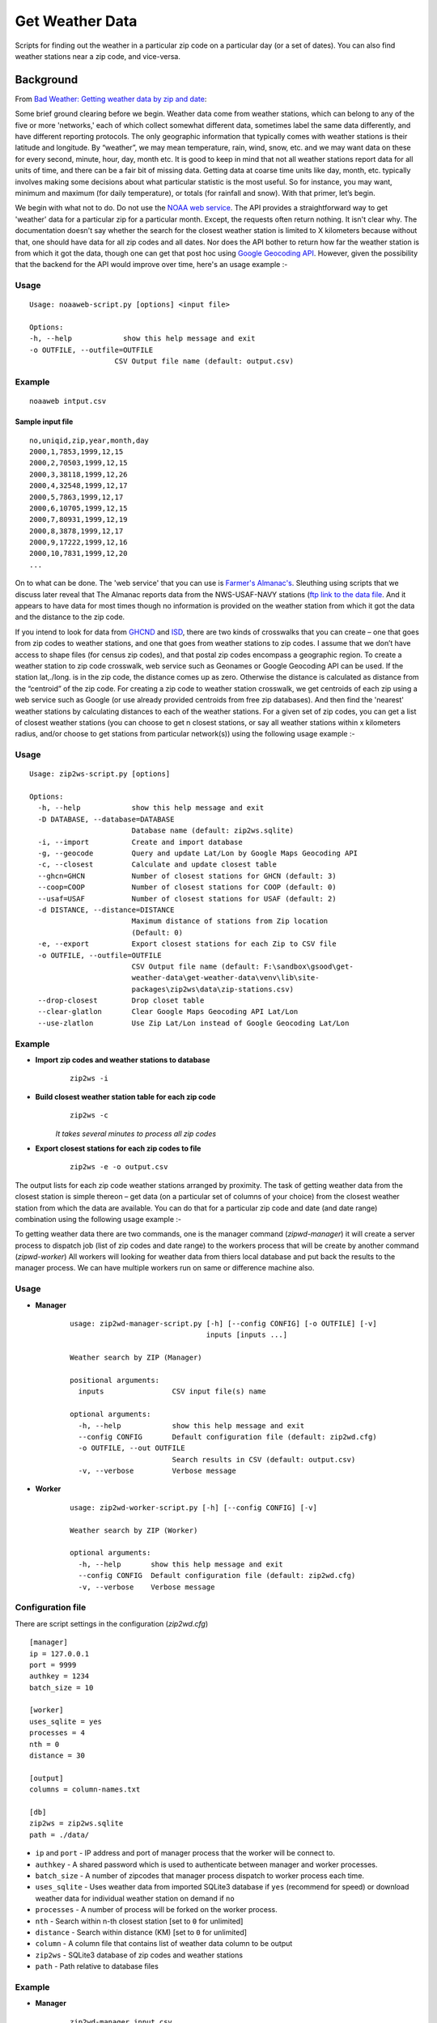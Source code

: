 Get Weather Data
~~~~~~~~~~~~~~~~
.. image:: https://travis-ci.org/soodoku/get-weather-data.svg?branch=master   :target: https://travis-ci.org/soodoku/bad-weather-getting-weather-data-by-zip-and-date
.. image:: https://img.shields.io/pypi/v/get-weather-data.svg?maxAge=2592000   :target: https://pypi.python.org/pypi/get-weather-data
.. image:: https://img.shields.io/pypi/dd/Django.svg?maxAge=2592000   :target: https://pypi.python.org/pypi/get-weather-data

Scripts for finding out the weather in a particular zip code on a
particular day (or a set of dates). You can also find weather stations
near a zip code, and vice-versa.

Background
^^^^^^^^^^

From `Bad Weather: Getting weather data by zip and
date <http://gbytes.gsood.com/2013/06/27/bad-weather-getting-weather-data-by-zip-and-date/>`__:

Some brief ground clearing before we begin. Weather data come from
weather stations, which can belong to any of the five or more
'networks,' each of which collect somewhat different data, sometimes
label the same data differently, and have different reporting protocols.
The only geographic information that typically comes with weather
stations is their latitude and longitude. By “weather”, we may mean
temperature, rain, wind, snow, etc. and we may want data on these for
every second, minute, hour, day, month etc. It is good to keep in mind
that not all weather stations report data for all units of time, and
there can be a fair bit of missing data. Getting data at coarse time
units like day, month, etc. typically involves making some decisions
about what particular statistic is the most useful. So for instance, you
may want, minimum and maximum (for daily temperature), or totals (for
rainfall and snow). With that primer, let’s begin.

We begin with what not to do. Do not use the `NOAA web
service <http://www.ncdc.noaa.gov/cdo-web/webservices>`__. The API
provides a straightforward way to get 'weather' data for a particular
zip for a particular month. Except, the requests often return nothing.
It isn't clear why. The documentation doesn't say whether the search for
the closest weather station is limited to X kilometers because without
that, one should have data for all zip codes and all dates. Nor does the
API bother to return how far the weather station is from which it got
the data, though one can get that post hoc using `Google Geocoding
API <https://developers.google.com/maps/documentation/geocoding/>`__.
However, given the possibility that the backend for the API would
improve over time, here's an usage example :-

Usage
-----

::

    Usage: noaaweb-script.py [options] <input file>
    
    Options:
    -h, --help            show this help message and exit
    -o OUTFILE, --outfile=OUTFILE
                        CSV Output file name (default: output.csv)


Example
-------

::

    noaaweb intput.csv


Sample input file
=================

::

    no,uniqid,zip,year,month,day
    2000,1,7853,1999,12,15
    2000,2,70503,1999,12,15
    2000,3,38118,1999,12,26
    2000,4,32548,1999,12,17
    2000,5,7863,1999,12,17
    2000,6,10705,1999,12,15
    2000,7,80931,1999,12,19
    2000,8,3878,1999,12,17
    2000,9,17222,1999,12,16
    2000,10,7831,1999,12,20
    ...

On to what can be done. The 'web service' that you can use is `Farmer's
Almanac's <http://www.almanac.com/weather>`__. Sleuthing using scripts
that we discuss later reveal that The Almanac reports data from the
NWS-USAF-NAVY stations (`ftp link to the data
file <ftp://ftp.ncdc.noaa.gov/pub/data/inventories/WBAN.TXT.Z>`__. And
it appears to have data for most times though no information is provided
on the weather station from which it got the data and the distance to
the zip code.

If you intend to look for data from `GHCND <http://www.ncdc.noaa.gov/oa/climate/ghcn-daily/>`_ and `ISD <https://www.ncdc.noaa.gov/isd/data-access/>`_, there are two
kinds of crosswalks that you can create – one that goes from zip codes
to weather stations, and one that goes from weather stations to zip
codes. I assume that we don’t have access to shape files (for census zip
codes), and that postal zip codes encompass a geographic region. To
create a weather station to zip code crosswalk, web service such as
Geonames or Google Geocoding API can be used. If the station lat,./long.
is in the zip code, the distance comes up as zero. Otherwise the
distance is calculated as distance from the “centroid” of the zip code. For creating a zip code to weather station
crosswalk, we get centroids of each zip using a web service such as
Google (or use already provided centroids from free zip databases). And
then find the 'nearest' weather stations by calculating distances to
each of the weather stations. For a given set of zip codes, you can get
a list of closest weather stations (you can choose to get n closest
stations, or say all weather stations within x kilometers radius, and/or
choose to get stations from particular network(s)) using the following usage example :-

Usage
-----

::

    Usage: zip2ws-script.py [options]
    
    Options:
      -h, --help            show this help message and exit
      -D DATABASE, --database=DATABASE
                            Database name (default: zip2ws.sqlite)
      -i, --import          Create and import database
      -g, --geocode         Query and update Lat/Lon by Google Maps Geocoding API
      -c, --closest         Calculate and update closest table
      --ghcn=GHCN           Number of closest stations for GHCN (default: 3)
      --coop=COOP           Number of closest stations for COOP (default: 0)
      --usaf=USAF           Number of closest stations for USAF (default: 2)
      -d DISTANCE, --distance=DISTANCE
                            Maximum distance of stations from Zip location
                            (Default: 0)
      -e, --export          Export closest stations for each Zip to CSV file
      -o OUTFILE, --outfile=OUTFILE
                            CSV Output file name (default: F:\sandbox\gsood\get-
                            weather-data\get-weather-data\venv\lib\site-
                            packages\zip2ws\data\zip-stations.csv)
      --drop-closest        Drop closet table
      --clear-glatlon       Clear Google Maps Geocoding API Lat/Lon
      --use-zlatlon         Use Zip Lat/Lon instead of Google Geocoding Lat/Lon
    
Example
-------

- **Import zip codes and weather stations to database**
    ::
    
        zip2ws -i

- **Build closest weather station table for each zip code**
    ::
    
        zip2ws -c
    
    *It takes several minutes to process all zip codes*
    
- **Export closest stations for each zip codes to file**
    ::
    
        zip2ws -e -o output.csv
    

The output lists for each zip code weather
stations arranged by proximity. The task of getting weather data from
the closest station is simple thereon – get data (on a particular set of
columns of your choice) from the closest weather station from which the
data are available. You can do that for a particular zip code and date
(and date range) combination using the following usage example :-

To getting weather data there are two commands, one is the manager command (`zipwd-manager`) it will create a server process to dispatch job (list of zip codes and date range) to the workers process that will be create by another command (`zipwd-worker`) All workers will looking for weather data from thiers local database and put back the results to the manager process. We can have multiple workers run on same or difference machine also.

Usage
-----

- **Manager**
    ::
    
        usage: zip2wd-manager-script.py [-h] [--config CONFIG] [-o OUTFILE] [-v]
                                        inputs [inputs ...]
        
        Weather search by ZIP (Manager)
        
        positional arguments:
          inputs                CSV input file(s) name
        
        optional arguments:
          -h, --help            show this help message and exit
          --config CONFIG       Default configuration file (default: zip2wd.cfg)
          -o OUTFILE, --out OUTFILE
                                Search results in CSV (default: output.csv)
          -v, --verbose         Verbose message

- **Worker**
    ::
    
        usage: zip2wd-worker-script.py [-h] [--config CONFIG] [-v]
        
        Weather search by ZIP (Worker)
        
        optional arguments:
          -h, --help       show this help message and exit
          --config CONFIG  Default configuration file (default: zip2wd.cfg)
          -v, --verbose    Verbose message    

Configuration file
------------------
There are script settings in the configuration (`zip2wd.cfg`)

::

    [manager]
    ip = 127.0.0.1
    port = 9999
    authkey = 1234
    batch_size = 10

    [worker]
    uses_sqlite = yes
    processes = 4
    nth = 0
    distance = 30

    [output]
    columns = column-names.txt

    [db]
    zip2ws = zip2ws.sqlite
    path = ./data/

-  ``ip`` and ``port`` - IP address and port of manager process that the
   worker will be connect to.
-  ``authkey`` - A shared password which is used to authenticate between
   manager and worker processes.
-  ``batch_size`` - A number of zipcodes that manager process dispatch
   to worker process each time.

-  ``uses_sqlite`` - Uses weather data from imported SQLite3 database if
   ``yes`` (recommend for speed) or download weather data for individual
   weather station on demand if ``no``
-  ``processes`` - A number of process will be forked on the worker
   process.
-  ``nth`` - Search within n-th closest station [set to ``0`` for
   unlimited]
-  ``distance`` - Search within distance (KM) [set to ``0`` for
   unlimited]

-  ``column`` - A column file that contains list of weather data column
   to be output

-  ``zip2ws`` - SQLite3 database of zip codes and weather stations
-  ``path`` - Path relative to database files

Example
-------

- **Manager**
    ::
    
        zip2wd-manager input.csv
    
- **Worker**
    ::
    
        zip2wd-worker

Authors
^^^^^^^

Suriyan Laohaprapanon and Gaurav Sood

License
^^^^^^^

Scripts are released under the `MIT License <LICENSE>`__.
